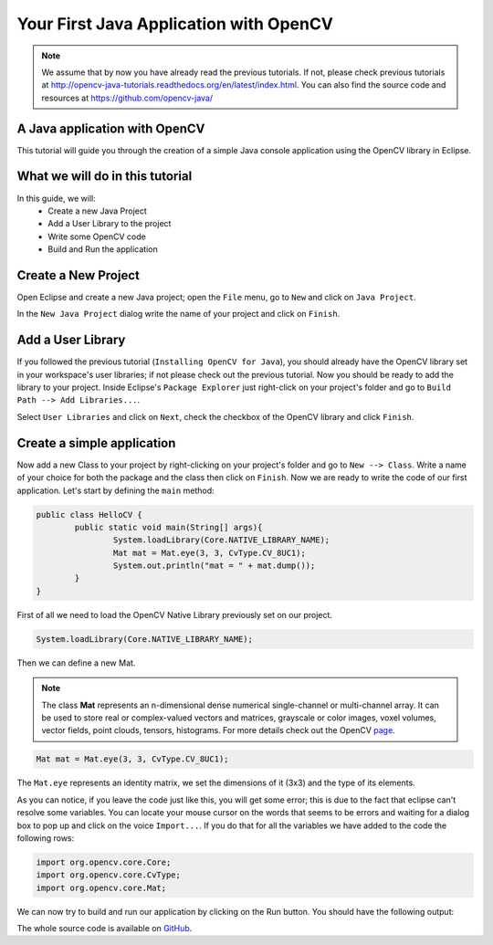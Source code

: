 =======================================
Your First Java Application with OpenCV
=======================================

.. note:: We assume that by now you have already read the previous tutorials. If not, please check previous tutorials at `<http://opencv-java-tutorials.readthedocs.org/en/latest/index.html>`_. You can also find the source code and resources at `<https://github.com/opencv-java/>`_

A Java application with OpenCV
------------------------------
This tutorial will guide you through the creation of a simple Java console application using the  OpenCV library in Eclipse.

What we will do in this tutorial
--------------------------------
In this guide, we will:
 * Create a new Java Project
 * Add a User Library to the project
 * Write some OpenCV code
 * Build and Run the application

Create a New Project
--------------------
Open Eclipse and create a new Java project; open the ``File`` menu, go to ``New`` and click on ``Java Project``.

.. image:: _static/02-00.png

In the ``New Java Project`` dialog write the name of your project and click on ``Finish``.

Add a User Library
------------------
If you followed the previous tutorial (``Installing OpenCV for Java``), you should already have the OpenCV library set in your workspace's user libraries; if not please check out the previous tutorial.
Now you should be ready to add the library to your project.
Inside Eclipse's ``Package Explorer`` just right-click on your project's folder and go to ``Build Path --> Add Libraries...``.

.. image:: _static/02-01.png

Select ``User Libraries`` and click on ``Next``, check the checkbox of the OpenCV library and click ``Finish``.

.. image:: _static/02-02.png

Create a simple application
---------------------------
Now add a new Class to your project by  right-clicking on your project's folder and go to ``New --> Class``.
Write a name of your choice for both the package and the class then click on ``Finish``.
Now we are ready to write the code of our first application.
Let's start by defining the ``main`` method:

.. code-block:: java

    public class HelloCV {
	    public static void main(String[] args){
		    System.loadLibrary(Core.NATIVE_LIBRARY_NAME);
		    Mat mat = Mat.eye(3, 3, CvType.CV_8UC1);
		    System.out.println("mat = " + mat.dump());
	    }
    }

First of all we need to load the OpenCV Native Library previously set on our project.

.. code-block:: java

    System.loadLibrary(Core.NATIVE_LIBRARY_NAME);

Then we can define a new Mat.

.. note:: The class **Mat** represents an n-dimensional dense numerical single-channel or multi-channel array. It can be used to store real or complex-valued vectors and matrices, grayscale or color images, voxel volumes, vector fields, point clouds, tensors, histograms. For more details check out the OpenCV `page <http://docs.opencv.org/3.0.0/dc/d84/group__core__basic.html>`_.

.. code-block:: java

    Mat mat = Mat.eye(3, 3, CvType.CV_8UC1);

The ``Mat.eye`` represents an identity matrix, we set the dimensions of it (3x3) and the type of its elements.

As you can notice, if you leave the code just like this, you will get some error; this is due to the fact that eclipse can't resolve some variables. You can locate your mouse cursor on the words that seems to be errors and waiting for a dialog box to pop up and click on the voice ``Import...``. If you do that for all the variables we have added to the code the following rows:

.. code-block:: java

    import org.opencv.core.Core;
    import org.opencv.core.CvType;
    import org.opencv.core.Mat;

We can now try to build and run our application by clicking on the Run button.
You should have the following output:

.. image:: _static/02-03.png

The whole source code is available on `GitHub <https://github.com/opencv-java/getting-started/blob/master/HelloCV/>`_.
